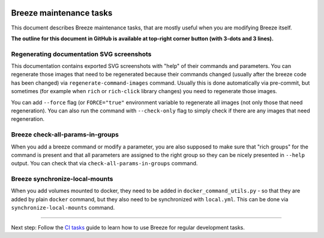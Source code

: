  .. Licensed to the Apache Software Foundation (ASF) under one
    or more contributor license agreements.  See the NOTICE file
    distributed with this work for additional information
    regarding copyright ownership.  The ASF licenses this file
    to you under the Apache License, Version 2.0 (the
    "License"); you may not use this file except in compliance
    with the License.  You may obtain a copy of the License at

 ..   http://www.apache.org/licenses/LICENSE-2.0

 .. Unless required by applicable law or agreed to in writing,
    software distributed under the License is distributed on an
    "AS IS" BASIS, WITHOUT WARRANTIES OR CONDITIONS OF ANY
    KIND, either express or implied.  See the License for the
    specific language governing permissions and limitations
    under the License.

Breeze maintenance tasks
========================

This document describes Breeze maintenance tasks, that are mostly useful when you are
modifying Breeze itself.

**The outline for this document in GitHub is available at top-right corner button (with 3-dots and 3 lines).**

Regenerating documentation SVG screenshots
..........................................

This documentation contains exported SVG screenshots with "help" of their commands and parameters. You can
regenerate those images that need to be regenerated because their commands changed (usually after
the breeze code has been changed) via ``regenerate-command-images`` command. Usually this is done
automatically via pre-commit, but sometimes (for example when ``rich`` or ``rich-click`` library changes)
you need to regenerate those images.

You can add ``--force`` flag (or ``FORCE="true"`` environment variable to regenerate all images (not
only those that need regeneration). You can also run the command with ``--check-only`` flag to simply
check if there are any images that need regeneration.

.. image:: ./images/output_setup_regenerate-command-images.svg
  :target: https://raw.githubusercontent.com/apache/airflow/main/dev/breeze/images/output_setup_regenerate-command-images.svg
  :width: 100%
  :alt: Breeze setup regenerate-command-images

Breeze check-all-params-in-groups
.................................

When you add a breeze command or modify a parameter, you are also supposed to make sure that "rich groups"
for the command is present and that all parameters are assigned to the right group so they can be
nicely presented in ``--help`` output. You can check that via ``check-all-params-in-groups`` command.

.. image:: ./images/output_setup_check-all-params-in-groups.svg
  :target: https://raw.githubusercontent.com/apache/airflow/main/dev/breeze/images/output_setup_check-all-params-in-groups.svg
  :width: 100%
  :alt: Breeze setup check-all-params-in-group

Breeze synchronize-local-mounts
...............................

When you add volumes mounted to docker, they need to be added in ``docker_command_utils.py`` - so that they
are added by plain ``docker`` command, but they also need to be synchronized with ``local.yml``. This can be
done via ``synchronize-local-mounts`` command.

.. image:: ./images/output_setup_synchronize-local-mounts.svg
  :target: https://raw.githubusercontent.com/apache/airflow/main/dev/breeze/images/output_setup_synchronize-local-mounts.svg
  :width: 100%
  :alt: Breeze setup synchronize-local-mounts

-----

Next step: Follow the `CI tasks <08_ci_tasks.rst>`_ guide to learn how to use Breeze for regular development tasks.
